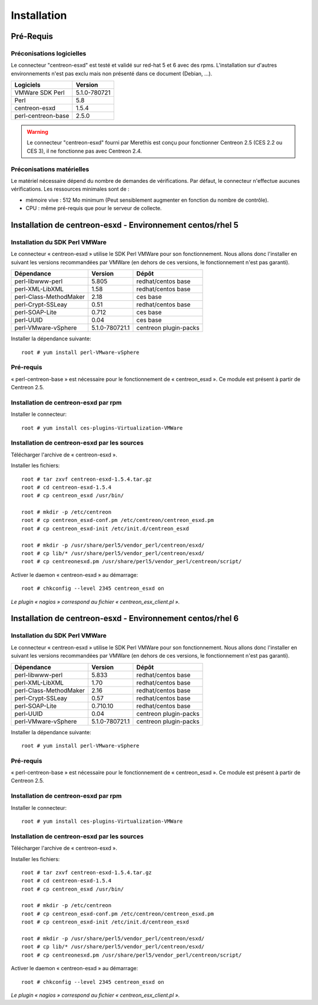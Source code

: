 ============
Installation
============

Pré-Requis
==========

Préconisations logicielles
``````````````````````````

Le connecteur "centreon-esxd" est testé et validé sur red-hat 5 et 6 avec des rpms. 
L'installation sur d'autres environnements n'est pas exclu mais non présenté dans ce document (Debian, ...).

==================== =====================
Logiciels             Version
==================== =====================
VMWare SDK Perl          5.1.0-780721
Perl                     5.8
centreon-esxd            1.5.4
perl-centreon-base       2.5.0
==================== =====================

.. warning::
    Le connecteur "centreon-esxd" fourni par Merethis est conçu pour fonctionner Centreon 2.5 (CES 2.2 ou CES 3), il ne fonctionne pas avec Centreon 2.4.

Préconisations matérielles
``````````````````````````

Le matériel nécessaire dépend du nombre de demandes de vérifications. Par défaut, le connecteur n'effectue aucunes vérifications. Les ressources minimales sont de :

* mémoire vive : 512 Mo minimum (Peut sensiblement augmenter en fonction du nombre de contrôle).
* CPU : même pré-requis que pour le serveur de collecte.

Installation de centreon-esxd - Environnement centos/rhel 5
===========================================================

Installation du SDK Perl VMWare
```````````````````````````````

Le connecteur « centreon-esxd » utilise le SDK Perl VMWare pour son fonctionnement. Nous allons donc l'installer en suivant les versions recommandées par VMWare (en dehors de ces versions, le fonctionnement n'est pas garanti).

======================= ===================== ======================
Dépendance               Version               Dépôt
======================= ===================== ======================
perl-libwww-perl             5.805            redhat/centos base
perl-XML-LibXML              1.58             redhat/centos base
perl-Class-MethodMaker       2.18             ces base
perl-Crypt-SSLeay            0.51             redhat/centos base
perl-SOAP-Lite               0.712            ces base
perl-UUID                    0.04             ces base
perl-VMware-vSphere          5.1.0-780721.1   centreon plugin-packs
======================= ===================== ======================

Installer la dépendance suivante::

  root # yum install perl-VMware-vSphere

Pré-requis
```````````````````````````````````````

« perl-centreon-base » est nécessaire pour le fonctionnement de « centreon_esxd ». Ce module est présent à partir de Centreon 2.5.

Installation de centreon-esxd par rpm
`````````````````````````````````````

Installer le connecteur::

  root # yum install ces-plugins-Virtualization-VMWare

Installation de centreon-esxd par les sources
`````````````````````````````````````````````

Télécharger l'archive de « centreon-esxd ».

Installer les fichiers::
  
  root # tar zxvf centreon-esxd-1.5.4.tar.gz
  root # cd centreon-esxd-1.5.4
  root # cp centreon_esxd /usr/bin/
  
  root # mkdir -p /etc/centreon
  root # cp centreon_esxd-conf.pm /etc/centreon/centreon_esxd.pm
  root # cp centreon_esxd-init /etc/init.d/centreon_esxd
  
  root # mkdir -p /usr/share/perl5/vendor_perl/centreon/esxd/
  root # cp lib/* /usr/share/perl5/vendor_perl/centreon/esxd/
  root # cp centreonesxd.pm /usr/share/perl5/vendor_perl/centreon/script/

Activer le daemon « centreon-esxd » au démarrage::
  
  root # chkconfig --level 2345 centreon_esxd on

*Le plugin « nagios » correspond au fichier « centreon_esx_client.pl ».*

Installation de centreon-esxd - Environnement centos/rhel 6
===========================================================

Installation du SDK Perl VMWare
```````````````````````````````

Le connecteur « centreon-esxd » utilise le SDK Perl VMWare pour son fonctionnement. Nous allons donc l'installer en suivant les versions recommandées par VMWare (en dehors de ces versions, le fonctionnement n'est pas garanti).

======================= ===================== ======================
Dépendance               Version               Dépôt
======================= ===================== ======================
perl-libwww-perl             5.833            redhat/centos base
perl-XML-LibXML              1.70             redhat/centos base
perl-Class-MethodMaker       2.16             redhat/centos base
perl-Crypt-SSLeay            0.57             redhat/centos base
perl-SOAP-Lite               0.710.10         redhat/centos base
perl-UUID                    0.04             centreon plugin-packs
perl-VMware-vSphere          5.1.0-780721.1   centreon plugin-packs
======================= ===================== ======================

Installer la dépendance suivante::

  root # yum install perl-VMware-vSphere

Pré-requis
```````````````````````````````````````

« perl-centreon-base » est nécessaire pour le fonctionnement de « centreon_esxd ». Ce module est présent à partir de Centreon 2.5.

Installation de centreon-esxd par rpm
`````````````````````````````````````

Installer le connecteur::

  root # yum install ces-plugins-Virtualization-VMWare

Installation de centreon-esxd par les sources
`````````````````````````````````````````````

Télécharger l'archive de « centreon-esxd ».

Installer les fichiers::
  
  root # tar zxvf centreon-esxd-1.5.4.tar.gz
  root # cd centreon-esxd-1.5.4
  root # cp centreon_esxd /usr/bin/
  
  root # mkdir -p /etc/centreon
  root # cp centreon_esxd-conf.pm /etc/centreon/centreon_esxd.pm
  root # cp centreon_esxd-init /etc/init.d/centreon_esxd
  
  root # mkdir -p /usr/share/perl5/vendor_perl/centreon/esxd/
  root # cp lib/* /usr/share/perl5/vendor_perl/centreon/esxd/
  root # cp centreonesxd.pm /usr/share/perl5/vendor_perl/centreon/script/

Activer le daemon « centreon-esxd » au démarrage::
  
  root # chkconfig --level 2345 centreon_esxd on

*Le plugin « nagios » correspond au fichier « centreon_esx_client.pl ».*


